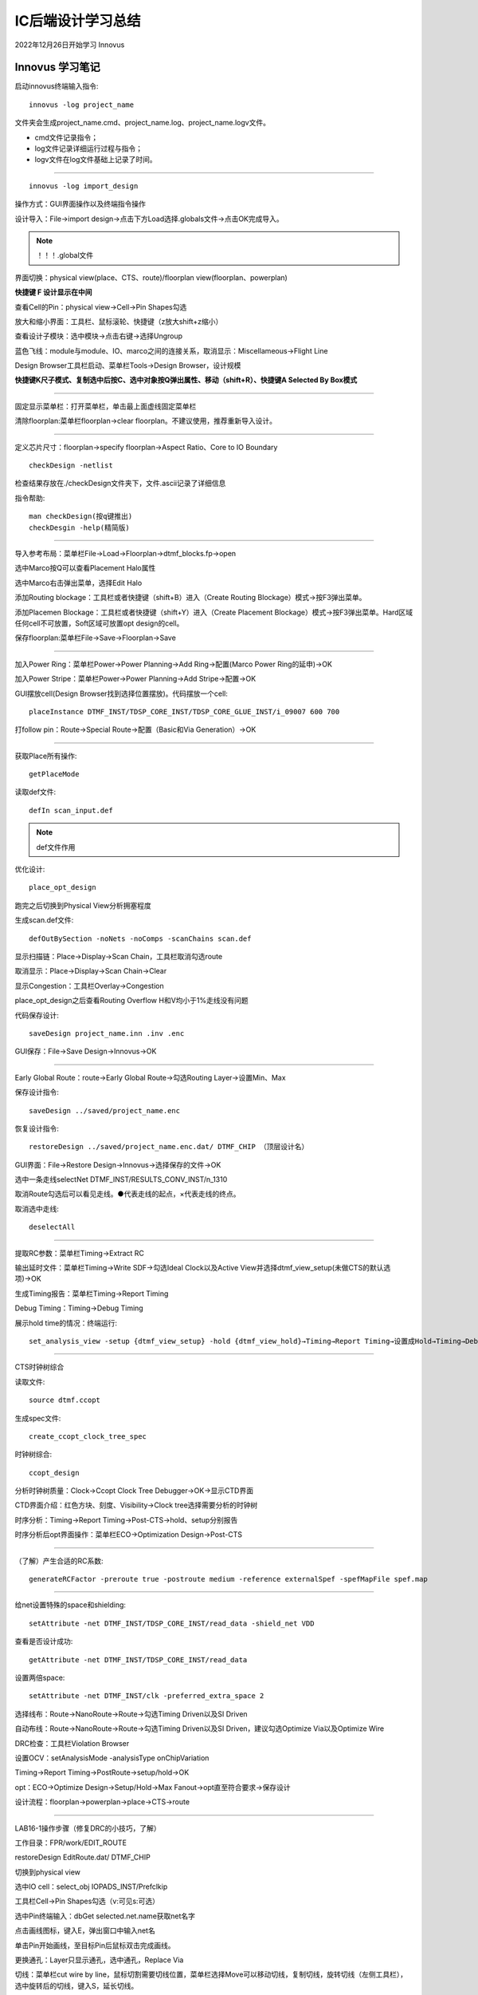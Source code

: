 IC后端设计学习总结
================================

2022年12月26日开始学习 Innovus

Innovus 学习笔记
--------------------------------

启动innovus终端输入指令::


    innovus -log project_name

文件夹会生成project_name.cmd、project_name.log、project_name.logv文件。

- cmd文件记录指令；

- log文件记录详细运行过程与指令；

- logv文件在log文件基础上记录了时间。

------------------------------------------------

::

    innovus -log import_design

操作方式：GUI界面操作以及终端指令操作

设计导入：File→import design→点击下方Load选择.globals文件→点击OK完成导入。

.. note::

    ！！！.global文件

界面切换：physical view(place、CTS、route)/floorplan view(floorplan、powerplan)

**快捷键 F 设计显示在中间**

查看Cell的Pin：physical view→Cell→Pin Shapes勾选

放大和缩小界面：工具栏、鼠标滚轮、快捷键（z放大shift+z缩小）

查看设计子模块：选中模块→点击右键→选择Ungroup

蓝色飞线：module与module、IO、marco之间的连接关系，取消显示：Miscellameous→Flight Line

Design Browser工具栏启动、菜单栏Tools→Design Browser，设计规模

**快捷键K尺子模式、复制选中后按C、选中对象按Q弹出属性、移动（shift+R）、快捷键A Selected By Box模式**

------------------------------------------------

固定显示菜单栏：打开菜单栏，单击最上面虚线固定菜单栏

清除floorplan:菜单栏floorplan→clear floorplan。不建议使用，推荐重新导入设计。

------------------------------------------------

定义芯片尺寸：floorplan→specify floorplan→Aspect Ratio、Core to IO Boundary

::

    checkDesign -netlist

检查结果存放在./checkDesign文件夹下，文件.ascii记录了详细信息

指令帮助::

    man checkDesign(按q键推出)
    checkDesgin -help(精简版)

------------------------------------------------

导入参考布局：菜单栏File→Load→Floorplan→dtmf_blocks.fp→open

选中Marco按Q可以查看Placement Halo属性

选中Marco右击弹出菜单，选择Edit Halo

添加Routing blockage：工具栏或者快捷键（shift+B）进入（Create Routing Blockage）模式→按F3弹出菜单。

添加Placemen Blockage：工具栏或者快捷键（shift+Y）进入（Create Placement Blockage）模式→按F3弹出菜单。Hard区域任何cell不可放置，Soft区域可放置opt design的cell。

保存floorplan:菜单栏File→Save→Floorplan→Save

------------------------------------------------

加入Power Ring：菜单栏Power→Power Planning→Add Ring→配置(Marco Power Ring的延申)→OK

加入Power Stripe：菜单栏Power→Power Planning→Add Stripe→配置→OK

GUI摆放cell(Design Browser找到选择位置摆放)。代码摆放一个cell::

    placeInstance DTMF_INST/TDSP_CORE_INST/TDSP_CORE_GLUE_INST/i_09007 600 700

打follow pin：Route→Special Route→配置（Basic和Via Generation）→OK

------------------------------------------------

获取Place所有操作::

    getPlaceMode

读取def文件::

    defIn scan_input.def

.. note::

        def文件作用

优化设计::

    place_opt_design

跑完之后切换到Physical View分析拥塞程度

生成scan.def文件::

    defOutBySection -noNets -noComps -scanChains scan.def

显示扫描链：Place→Display→Scan Chain，工具栏取消勾选route

取消显示：Place→Display→Scan Chain→Clear

显示Congestion：工具栏Overlay→Congestion

place_opt_design之后查看Routing Overflow H和V均小于1%走线没有问题

代码保存设计::

    saveDesign project_name.inn .inv .enc

GUI保存：File→Save Design→Innovus→OK

------------------------------------------------

Early Global Route：route→Early Global Route→勾选Routing Layer→设置Min、Max

保存设计指令::

    saveDesign ../saved/project_name.enc

恢复设计指令::

    restoreDesign ../saved/project_name.enc.dat/ DTMF_CHIP （顶层设计名）

GUI界面：File→Restore Design→Innovus→选择保存的文件→OK

选中一条走线selectNet DTMF_INST/RESULTS_CONV_INST/n_1310

取消Route勾选后可以看见走线。●代表走线的起点，×代表走线的终点。

取消选中走线::

    deselectAll

------------------------------------------------

提取RC参数：菜单栏Timing→Extract RC

输出延时文件：菜单栏Timing→Write SDF→勾选Ideal Clock以及Active View并选择dtmf_view_setup(未做CTS的默认选项)→OK

生成Timing报告：菜单栏Timing→Report Timing

Debug Timing：Timing→Debug Timing

展示hold time的情况：终端运行::

    set_analysis_view -setup {dtmf_view_setup} -hold {dtmf_view_hold}→Timing→Report Timing→设置成Hold→Timing→Debug Timing→Report File切换成hold

------------------------------------------------

CTS时钟树综合

读取文件::

    source dtmf.ccopt

生成spec文件::

    create_ccopt_clock_tree_spec

时钟树综合::

    ccopt_design

分析时钟树质量：Clock→Ccopt Clock Tree Debugger→OK→显示CTD界面

CTD界面介绍：红色方块、刻度、Visibility→Clock tree选择需要分析的时钟树

时序分析：Timing→Report Timing→Post-CTS→hold、setup分别报告

时序分析后opt界面操作：菜单栏ECO→Optimization Design→Post-CTS

------------------------------------------------

（了解）产生合适的RC系数::

    generateRCFactor -preroute true -postroute medium -reference externalSpef -spefMapFile spef.map

------------------------------------------------

给net设置特殊的space和shielding::

    setAttribute -net DTMF_INST/TDSP_CORE_INST/read_data -shield_net VDD

查看是否设计成功::

    getAttribute -net DTMF_INST/TDSP_CORE_INST/read_data

设置两倍space::

    setAttribute -net DTMF_INST/clk -preferred_extra_space 2

选择线布：Route→NanoRoute→Route→勾选Timing Driven以及SI Driven

自动布线：Route→NanoRoute→Route→勾选Timing Driven以及SI Driven，建议勾选Optimize Via以及Optimize Wire

DRC检查：工具栏Violation Browser

设置OCV：setAnalysisMode -analysisType onChipVariation

Timing→Report Timing→PostRoute→setup/hold→OK

opt：ECO→Optimize Design→Setup/Hold→Max Fanout→opt直至符合要求→保存设计

设计流程：floorplan→powerplan→place→CTS→route

------------------------------------------------

LAB16-1操作步骤（修复DRC的小技巧，了解）

工作目录：FPR/work/EDIT_ROUTE

restoreDesign EditRoute.dat/ DTMF_CHIP

切换到physical view

选中IO cell：select_obj IOPADS_INST/Prefclkip

工具栏Cell→Pin Shapes勾选（v:可见s:可选）

选中Pin终端输入：dbGet selected.net.name获取net名字

点击画线图标，键入E，弹出窗口中输入net名

单击Pin开始画线，至目标Pin后鼠标双击完成画线。

更换通孔：Layer只显示通孔，选中通孔，Replace Via

切线：菜单栏cut wire by line，鼠标切割需要切线位置，菜单栏选择Move可以移动切线，复制切线，旋转切线（左侧工具栏），选中旋转后的切线，键入S，延长切线。

更换走线层次：选中线，终端输入：editChangeLayer -layer_vertical M3

修改线宽：选中线，终端输入：editChangeWidth -width_vertical 0.44

------------------------------------------------

LAB19(DRC检查)

工作目录：FPR/work/VERIFY

导入globals文件，导入def文件，

检查设计环路：verifyConnectivity -geomLoop

定位错误，删除错误

锁定区域：zoomTo 300 610

查看锁定区域DRC：clearDrc，verify drc -view window

全局DRC：verify drc
